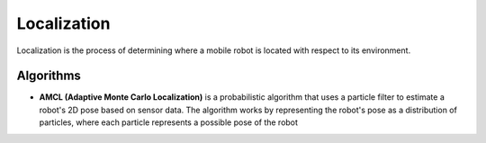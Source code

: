 ============
Localization
============
Localization is the process of determining where a mobile robot is located with respect to its environment.

.. image:: /images/localization_discrete.png   
   :alt: Localization Discrete probability function

.. image:: /images/localization_continuous.png   
   :alt: Localization Continuous probability function

Algorithms
==========

* **AMCL (Adaptive Monte Carlo Localization)** is a probabilistic algorithm that uses a particle filter to estimate    
  a robot's 2D pose based on sensor data. The algorithm works by representing the robot's pose as a distribution  
  of particles, where each particle represents a possible pose of the robot  